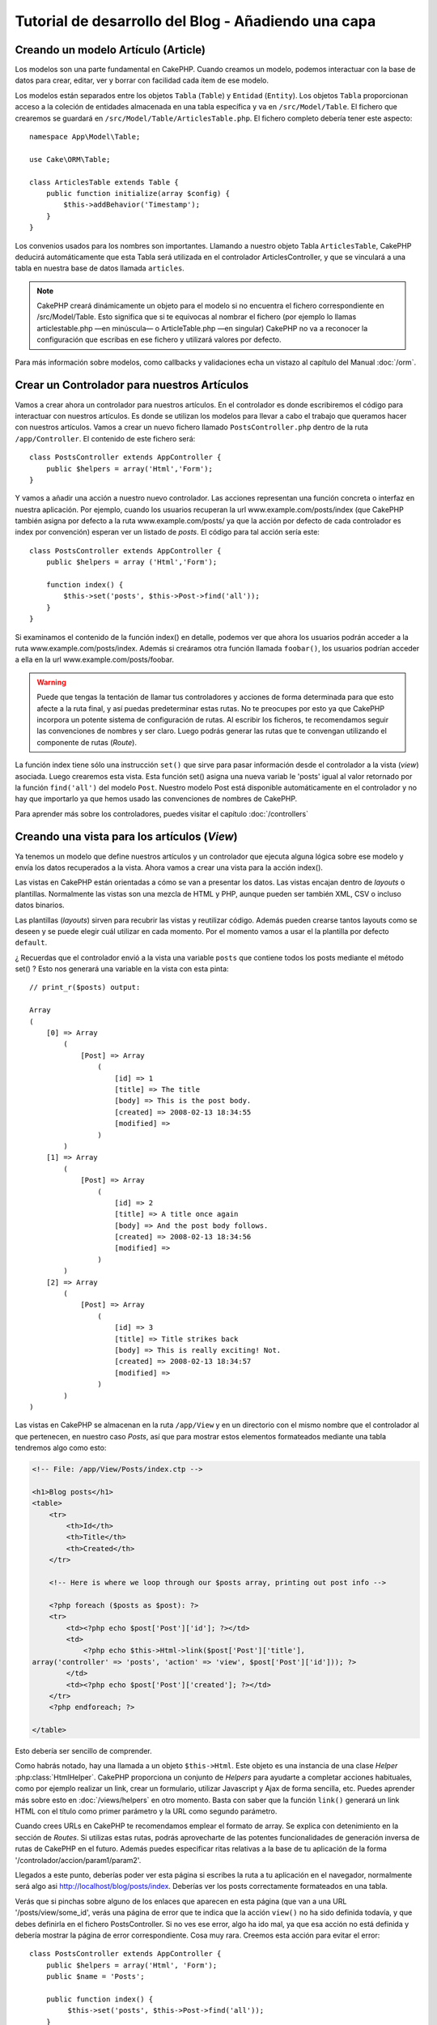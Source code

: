 Tutorial de desarrollo del Blog - Añadiendo una capa
####################################################

Creando un modelo Artículo (Article)
====================================

Los modelos son una parte fundamental en CakePHP. Cuando creamos un modelo,
podemos interactuar con la base de datos para crear, editar, ver y borrar con
facilidad cada ítem de ese modelo.

Los modelos están separados entre los objetos ``Tabla`` (``Table``) y ``Entidad``
(``Entity``). Los objetos ``Tabla`` proporcionan acceso a la coleción de
entidades almacenada en una tabla específica y va en ``/src/Model/Table``. El
fichero que crearemos se guardará en ``/src/Model/Table/ArticlesTable.php``. El
fichero completo debería tener este aspecto::

    namespace App\Model\Table;

    use Cake\ORM\Table;

    class ArticlesTable extends Table {
        public function initialize(array $config) {
            $this->addBehavior('Timestamp');
        }
    }

Los convenios usados para los nombres son importantes. Llamando a nuestro objeto
Tabla ``ArticlesTable``, CakePHP deducirá automáticamente que esta Tabla será
utilizada en el controlador ArticlesController, y que se vinculará a una tabla
en nuestra base de datos llamada ``articles``.

.. note::

    CakePHP creará dinámicamente un objeto para el modelo si no encuentra el
    fichero correspondiente en /src/Model/Table. Esto significa que si te
    equivocas al nombrar el fichero (por ejemplo lo llamas articlestable.php —en
    minúscula— o ArticleTable.php —en singular) CakePHP no va a reconocer la
    configuración que escribas en ese fichero y utilizará valores por defecto.

Para más información sobre modelos, como callbacks y validaciones echa un vistazo
al capítulo del Manual :doc:`/orm`.


Crear un Controlador para nuestros Artículos
============================================

Vamos a crear ahora un controlador para nuestros artículos. En el controlador es
donde escribiremos el código para interactuar con nuestros artículos. Es donde
se utilizan los modelos para llevar a cabo el trabajo que queramos hacer con
nuestros artículos. Vamos a crear un nuevo fichero llamado
``PostsController.php`` dentro de la ruta ``/app/Controller``. El contenido de
este fichero será::

    class PostsController extends AppController {
        public $helpers = array('Html','Form');
    }

Y vamos a añadir una acción a nuestro nuevo controlador. Las acciones
representan una función concreta o interfaz en nuestra aplicación. Por ejemplo,
cuando los usuarios recuperan la url www.example.com/posts/index (que CakePHP
también asigna por defecto a la ruta www.example.com/posts/ ya que la acción por
defecto de cada controlador es index por convención) esperan ver un listado de
*posts*. El código para tal acción sería este:

::

    class PostsController extends AppController {
        public $helpers = array ('Html','Form');

        function index() {
            $this->set('posts', $this->Post->find('all'));
        }
    }

Si examinamos el contenido de la función index() en detalle, podemos ver que
ahora los usuarios podrán acceder a la ruta www.example.com/posts/index. Además
si creáramos otra función llamada ``foobar()``, los usuarios podrían acceder a
ella en la url www.example.com/posts/foobar.

.. warning::

    Puede que tengas la tentación de llamar tus controladores y acciones de
    forma determinada para que esto afecte a la ruta final, y así puedas
    predeterminar estas rutas. No te preocupes por esto ya que CakePHP
    incorpora un potente sistema de configuración de rutas. Al escribir los
    ficheros, te recomendamos seguir las convenciones de nombres y ser
    claro. Luego podrás generar las rutas que te convengan utilizando el
    componente de rutas (*Route*).

La función index tiene sólo una instrucción ``set()`` que sirve para pasar
información desde el controlador a la vista (*view*) asociada. Luego crearemos
esta vista. Esta función set() asigna una nueva variab le 'posts' igual al valor
retornado por la función ``find('all')`` del modelo ``Post``. Nuestro modelo
Post está disponible automáticamente en el controlador y no hay que importarlo
ya que hemos usado las convenciones de nombres de CakePHP.

Para aprender más sobre los controladores, puedes visitar el capítulo
:doc:`/controllers`

Creando una vista para los artículos (*View*)
=============================================

Ya tenemos un modelo que define nuestros artículos y un controlador que ejecuta
alguna lógica sobre ese modelo y envía los datos recuperados a la vista. Ahora
vamos a crear una vista para la acción index().

Las vistas en CakePHP están orientadas a cómo se van a presentar los datos. Las
vistas encajan dentro de *layouts* o plantillas. Normalmente las vistas son una
mezcla de HTML y PHP, aunque pueden ser también XML, CSV o incluso datos
binarios.

Las plantillas (*layouts*) sirven para recubrir las vistas y reutilizar código.
Además pueden crearse tantos layouts como se deseen y se puede elegir cuál
utilizar en cada momento. Por el momento vamos a usar el la plantilla por
defecto ``default``.

¿ Recuerdas que el controlador envió a la vista una variable ``posts`` que
contiene todos los posts mediante el método set() ? Esto nos generará una
variable en la vista con esta pinta:

::

    // print_r($posts) output:

    Array
    (
        [0] => Array
            (
                [Post] => Array
                    (
                        [id] => 1
                        [title] => The title
                        [body] => This is the post body.
                        [created] => 2008-02-13 18:34:55
                        [modified] =>
                    )
            )
        [1] => Array
            (
                [Post] => Array
                    (
                        [id] => 2
                        [title] => A title once again
                        [body] => And the post body follows.
                        [created] => 2008-02-13 18:34:56
                        [modified] =>
                    )
            )
        [2] => Array
            (
                [Post] => Array
                    (
                        [id] => 3
                        [title] => Title strikes back
                        [body] => This is really exciting! Not.
                        [created] => 2008-02-13 18:34:57
                        [modified] =>
                    )
            )
    )

Las vistas en CakePHP se almacenan en la ruta ``/app/View`` y en un directorio
con el mismo nombre que el controlador al que pertenecen, en nuestro caso
*Posts*, así que para mostrar estos elementos formateados mediante una tabla
tendremos algo como esto:

.. code-block:: php

    <!-- File: /app/View/Posts/index.ctp -->

    <h1>Blog posts</h1>
    <table>
        <tr>
            <th>Id</th>
            <th>Title</th>
            <th>Created</th>
        </tr>

        <!-- Here is where we loop through our $posts array, printing out post info -->

        <?php foreach ($posts as $post): ?>
        <tr>
            <td><?php echo $post['Post']['id']; ?></td>
            <td>
                <?php echo $this->Html->link($post['Post']['title'],
    array('controller' => 'posts', 'action' => 'view', $post['Post']['id'])); ?>
            </td>
            <td><?php echo $post['Post']['created']; ?></td>
        </tr>
        <?php endforeach; ?>

    </table>

Esto debería ser sencillo de comprender.

Como habrás notado, hay una llamada a un objeto ``$this->Html``. Este objeto es
una instancia de una clase *Helper* :php:class:`HtmlHelper`. CakePHP proporciona
un conjunto de *Helpers* para ayudarte a completar acciones habituales, como por
ejemplo realizar un link, crear un formulario, utilizar Javascript y Ajax de
forma sencilla, etc. Puedes aprender más sobre esto en :doc:`/views/helpers` en
otro momento. Basta con saber que la función ``link()`` generará un link HTML
con el título como primer parámetro y la URL como segundo parámetro.

Cuando crees URLs en CakePHP te recomendamos emplear el formato de array. Se
explica con detenimiento en la sección de *Routes*. Si utilizas estas rutas,
podrás aprovecharte de las potentes funcionalidades de generación inversa de
rutas de CakePHP en el futuro. Además puedes especificar ritas relativas a la
base de tu aplicación de la forma '/controlador/accion/param1/param2'.

Llegados a este punto, deberías poder ver esta página si escribes la ruta a tu
aplicación en el navegador, normalmente será algo asi
http://localhost/blog/posts/index. Deberías ver los posts correctamente
formateados en una tabla.

Verás que si pinchas sobre alguno de los enlaces que aparecen en esta página
(que van a una URL '/posts/view/some\_id', verás una página de error que te
indica que la acción ``view()`` no ha sido definida todavía, y que debes
definirla en el fichero PostsController. Si no ves ese error, algo ha ido mal,
ya que esa acción no está definida y debería mostrar la página de error
correspondiente. Cosa muy rara.
Creemos esta acción para evitar el error::

    class PostsController extends AppController {
        public $helpers = array('Html', 'Form');
        public $name = 'Posts';

        public function index() {
             $this->set('posts', $this->Post->find('all'));
        }

        public function view($id = null) {
            $this->Post->id = $id;
            $this->set('post', $this->Post->read());
        }
    }

Si observas la función view(), ahora el método set() debería serte familiar.
Verás que estamos usando ``read()`` en vez de ``find('all')`` ya que sólo
queremos un post concreto.

Verás que nuestra función view toma un parámetro ($id), que es el ID del
artículo que queremos ver. Este parámetro se gestiona automáticamente al llamar
a la URL /posts/view/3, el valor '3' se pasa a la función view como primer
parámetro $id.

Vamos a definir la vista para esta nueva función, como hicimos antes para
index() salvo que el nombre ahora será ``/app/View/Posts/view.ctp``.

.. code-block:: php

    <!-- File: /app/View/Posts/view.ctp -->

    <h1><?php echo $post['Post']['title']?></h1>

    <p><small>Created: <?php echo $post['Post']['created']?></small></p>

    <p><?php echo $post['Post']['body']?></p>

Verifica que ahora funciona el enlace que antes daba un error desde
``/posts/index`` o puedes ir manualmente si escribes ``/posts/view/1``.


Añadiendo artículos (*posts*)
=============================

Ya podemos leer de la base de datos nuestros artículos y mostrarlos en pantalla,
ahora vamos a ser capaces de crear nuevos artículos y guardarlos.

Lo primero, añadir una nueva acción ``add()`` en nuestro controlador PostsController:

::

    class PostsController extends AppController {
        public $name = 'Posts';
        public $components = array('Session');

        public function index() {
            $this->set('posts', $this->Post->find('all'));
        }

        public function view($id) {
            $this->Post->id = $id;
            $this->set('post', $this->Post->read());

        }

        public function add() {
            if ($this->request->is('post')) {
                if ($this->Post->save($this->request->data)) {
                    $this->Session->setFlash('Your post has been saved.');
                    $this->redirect(array('action' => 'index'));
                }
            }
        }
    }

.. note::

    Necesitas incluír el SessionComponent y SessionHelper en el controlador
    para poder utilizarlo. Si lo prefieres, puedes añadirlo en AppController
    y será compartido para todos los controladores que hereden de él.

Lo que la función add() hace es: si el formulario enviado no está vacío, intenta
salvar un nuevo artículo utilizando el modelo *Post*. Si no se guarda bien,
muestra la vista correspondiente, así podremos mostrar los errores de validación
si el artículo no se ha guardado correctamente.

Cuando un usuario utiliza un formulario y efectúa un POST a la aplicación, esta
información puedes accederla en ``$this->request->data``. Puedes usar la función
:php:func:`pr()` o :php:func:`debug()` para mostrar el contenido de esa variable
y ver la pinta que tiene.

Utilizamos el SessionComponent, concretamente el método
:php:meth:`SessionComponent::setFlash()` para guardar el mensaje en la sesión y
poder recuperarlo posteriormente en la vista y mostrarlo al usuario, incluso
después de haber redirigido a otra página mediante el método redirect(). Esto se
realiza a través de la función :php:func:`SessionHelper::flash` que está en el
layout, que muestra el mensaje y lo borra de la sesión para que sólo se vea una
vez. El método :php:meth:`Controller::redirect <redirect>` del controlador nos
permite redirigir a otra página de nuestra aplicación, traduciendo el parámetro
``array('action' => 'index)`` a la URL /posts, y la acción index. Puedes consultar
la documentación de este método aquí :php:func:`Router::url()`. Verás los
diferentes modos de indicar la ruta que quieres construir.

Al llamar al método ``save()``, comprobará si hay errores de validación primero
y si encuentra alguno, no continuará con el proceso de guardado. Veremos a
continuación cómo trabajar con estos errores de validación.

Validando los datos
===================

CakePHP te ayuda a evitar la monotonía al construir tus formularios y su
validación. Todos odiamos teclear largos formularios y gastar más tiempo en
reglas de validación de cada campo. CakePHP está aquí para echarnos una mano.

Para aprovechar estas funciones es conveniente que utilices el FormHelper en tus
vistas. La clase :php:class:`FormHelper` está disponible en tus vistas por
defecto mediante llamadas del estilo ``$this->Form``.

Nuestra vista sería así

.. code-block:: php

    <!-- File: /app/View/Posts/add.ctp -->

    <h1>Add Post</h1>
    <?php
    echo $this->Form->create('Post');
    echo $this->Form->input('title');
    echo $this->Form->input('body', array('rows' => '3'));
    echo $this->Form->end('Save Post');
    ?>

Hemos usado FormHelper para generar la etiqueta 'form'. Esta llamada al
FormHelper :  ``$this->Form->create()`` generaría el siguiente código


.. code-block:: html

    <form id="PostAddForm" method="post" action="/posts/add">

Si ``create()`` no tiene parámetros al ser llamado, asume que estás creando un
formulario que realiza el *submit* al método del controlador ``add()`` o al
método ``edit()`` si hay un ``id`` en los datos del formulario. Por defecto el
formulario se enviará por POST.

Las llamadas ``$this->Form->input()`` se usan para crear los elementos del
formulario con el nombre que se pasa por parámetro. El primer parámetro indica
precisamente el nombre del campo del modelo para el que se quiere crear el
elemento de entrada. El segundo parámetro te permite definir muchas otras
variables sobre la forma en la que se generará este *input field*. Por ejemplo,
al enviar ``array('rows' => '3')`` estamos indicando el número de filas para el
campo textarea que vamos a generar. El método input() está dotado de
introspección y un poco de magia, ya que tiene en cuenta el tipo de datos del
modelo al generar cada campo.

Una vez creados los campos de entrada para nuestro modelo, la llamada
``$this->Form->end()`` genera un botón de *submit* en el formulario y cierra el
tag <form>. Puedes ver todos los detalles aquí :doc:`/views/helpers`.

Volvamos atrás un minuto para añadir un enlace en ``/app/View/Post/index.ctp``
que nos permita agregar nuevos artículos. Justo antes del tag <table> añade la
siguiente línea::

    echo $this->Html->link('Add Post', array('controller' => 'posts', 'action' => 'add'));

Te estarás preguntando: ¿ Cómo le digo a CakePHP la forma en la que debe validar
estos datos ? Muy sencillo, las reglas de validación se escriben en el modelo.
Abre el modelo Post y vamos a escribir allí algunas reglas sencillas ::

    class Post extends AppModel {
        public $name = 'Post';

        public $validate = array(
            'title' => array(
                'rule' => 'notEmpty'
            ),
            'body' => array(
                'rule' => 'notEmpty'
            )
        );
    }

El array ``$validate`` contiene las reglas definidas para validar cada campo,
cada vez que se llama al método save(). En este caso vemos que la regla para
ambos campos es que no pueden ser vacíos ``notEmpty``. El conjunto de reglas de
validación de CakePHP es muy potente y variado. Podrás validar direcciones de
email, codificación de tarjetas de crédito, incluso añadir tus propias reglas de
validación personalizadas. Para más información sobre esto
:doc:`/models/data-validation`.

Ahora que ya tienes las reglas de validación definidas, usa tu aplicación para
crear un nuevo artículo con un título vacío y verás cómo funcionan. Como hemos
usado el método :php:meth:`FormHelper::input()`, los mensajes de error se
construyen automáticamente en la vista sin código adicional.

Editando Posts
==============

Seguro que ya le vas cogiendo el truco a esto. El método es siempre el mismo:
primero la acción en el controlador, luego la vista.
Aquí está el método edit():

::

	public function edit($id = null) {
	    if (!$id) {
	        throw new NotFoundException(__('Invalid post'));
	    }

	    $post = $this->Post->findById($id);
	    if (!$post) {
	        throw new NotFoundException(__('Invalid post'));
	    }

	    if ($this->request->is(array('post', 'put'))) {
	        $this->Post->id = $id;
	        if ($this->Post->save($this->request->data)) {
	            $this->Session->setFlash(__('Your post has been updated.'));
	            return $this->redirect(array('action' => 'index'));
	        }
	        $this->Session->setFlash(__('Unable to update your post.'));
	    }

	    if (!$this->request->data) {
	        $this->request->data = $post;
	    }
	}

Esta acción primero comprueba que se trata de un GET request. Si lo es, buscamos
un *Post* con el id proporcionado como parámetro y lo ponemos a disposición para
usarlo en la vista. Si la llamada no es GET, usaremos los datos que se envíen
por POST para intentar actualizar nuestro artículo. Si encontramos algún error
en estos datos, lo enviaremos a la vista sin guardar nada para que el usuario
pueda corregirlos.

La vista quedará así:

.. code-block:: php

    <!-- File: /app/View/Posts/edit.ctp -->

    <h1>Edit Post</h1>
    <?php
        echo $this->Form->create('Post', array('action' => 'edit'));
        echo $this->Form->input('title');
        echo $this->Form->input('body', array('rows' => '3'));
        echo $this->Form->input('id', array('type' => 'hidden'));
        echo $this->Form->end('Save Post');

Mostramos el formulario de edición (con los valores actuales de ese artículo),
junto a los errores de validación que hubiese.

Una cosa importante, CakePHP asume que estás editando un modelo si su ``id``
está presente en su array de datos. Si no hay un 'id' presente, CakePHP asumirá
que es un nuevo elemento al llamar a la función ``save()``. Puedes actualizar un
poco tu vista 'index' para añadir los enlaces de edición de un artículo
específico:

.. code-block:: php

    <!-- File: /app/View/Posts/index.ctp  (edit links added) -->

    <h1>Blog posts</h1>
    <p><?php echo $this->Html->link("Add Post", array('action' => 'add')); ?></p>
    <table>
        <tr>
            <th>Id</th>
            <th>Title</th>
                    <th>Action</th>
            <th>Created</th>
        </tr>

    <!-- Here's where we loop through our $posts array, printing out post info -->

    <?php foreach ($posts as $post): ?>
        <tr>
            <td><?php echo $post['Post']['id']; ?></td>
            <td>
                <?php echo $this->Html->link($post['Post']['title'], array('action' => 'view', $post['Post']['id']));?>
                    </td>
                    <td>
                <?php echo $this->Form->postLink(
                    'Delete',
                    array('action' => 'delete', $post['Post']['id']),
                    array('confirm' => 'Are you sure?')
                )?>
                <?php echo $this->Html->link('Edit', array('action' => 'edit', $post['Post']['id']));?>
            </td>
            <td><?php echo $post['Post']['created']; ?></td>
        </tr>
    <?php endforeach; ?>

    </table>

Borrando Artículos
==================

Vamos a permitir a los usuarios que borren artículos. Primero, el método en
nuestro controlador:

::

    function delete($id) {
        if (!$this->request->is('post')) {
            throw new MethodNotAllowedException();
        }
        if ($this->Post->delete($id)) {
            $this->Session->setFlash('The post with id: ' . $id . ' has been deleted.');
            $this->redirect(array('action' => 'index'));
        }
    }

Este método borra un artículo cuyo 'id' enviamos como parámetro y usa
``$this->Session->setFlash()`` para mostrar un mensaje si ha sido borrado. Luego
redirige a '/posts/index'. Si el usuario intenta borrar un artículo mediante una
llamada GET, generaremos una excepción. Las excepciónes que no se traten, serán
procesadas por CakePHP de forma genérica, mostrando una bonita página de error.
Hay muchas excepciones a tu disposición  :doc:`/development/exceptions` que
puedes usar para informar de diversos problemas típicos.

Como estamos ejecutando algunos métodos y luego redirigiendo a otra acción de
nuestro controlador, no es necesaria ninguna vista (nunca se usa). Lo que si
querrás es actualizar la vista index.ctp para incluír el ya habitual enlace:

.. code-block:: php

    <!-- File: /app/View/Posts/index.ctp -->

    <h1>Blog posts</h1>
    <p><?php echo $this->Html->link('Add Post', array('action' => 'add')); ?></p>
    <table>
        <tr>
            <th>Id</th>
            <th>Title</th>
                    <th>Actions</th>
            <th>Created</th>
        </tr>

    <!-- Here's where we loop through our $posts array, printing out post info -->

        <?php foreach ($posts as $post): ?>
        <tr>
            <td><?php echo $post['Post']['id']; ?></td>
            <td>
            <?php echo $this->Html->link($post['Post']['title'], array('action' => 'view', $post['Post']['id']));?>
            </td>
            <td>
            <?php echo $this->Form->postLink(
                'Delete',
                array('action' => 'delete', $post['Post']['id']),
                array('confirm' => 'Are you sure?'));
            ?>
            </td>
            <td><?php echo $post['Post']['created']; ?></td>
        </tr>
        <?php endforeach; ?>

    </table>

.. note::

    Esta vista utiliza el FormHelper para pedir confirmación al usuario
    antes de borrar un artículo. Además el enlace para borrar el artículo se
    construye con Javascript para que se realice una llamada POST.

Rutas (*Routes*)
================

En muchas ocasiones, las rutas por defecto de CakePHP funcionan bien tal y como
están. Los desarroladores que quieren rutas diferentes para mejorar la
usabilidad apreciarán la forma en la que CakePHP relaciona las URLs con las
acciones de los controladores. Vamos a hacer cambios ligeros para este tutorial.

Para más información sobre las rutas, visita esta referencia
:ref:`routes-configuration`.

Por defecto CakePHP responde a las llamadas a la raíz de tu sitio (por ejemplo
www.example.com/) usando el controlador PagesController, y la acción
'display'/'home'. Esto muestra la página de bienvenida con información de
CakePHP que ya has visto. Vamos a cambiar esto mediante una nueva regla.

Las reglas de enrutamiento están en ``/config/routes.php``. Comentaremos
primero la regla de la que hemos hablado:

::

    Router::connect('/', array('controller' => 'pages', 'action' => 'display', 'home'));

Como habíamos dicho, esta regla conecta la URL '/' con el controlador 'pages' la
acción 'display' y le pasa como parámetro 'home', así que reemplazaremos esta
regla por esta otra:

::

    Router::connect('/', array('controller' => 'posts', 'action' => 'index'));

Ahora la URL '/' nos llevará al controlador 'posts' y la acción 'index'.

.. note::

    CakePHP también calcula las rutas a la inversa. Si en tu código pasas el
    array ``array('controller' => 'posts', 'action' => 'index')`` a una
    función que espera una url, el resultado será '/'. Es buena idea usar
    siempre arrays para configurar las URL, lo que asegura que los links
    irán siempre al mismo lugar.

Conclusión
==========

Creando aplicaciones de este modo te traerá paz, amor, dinero a carretas e
incluso te conseguirá lo demás que puedas querer. Así de simple.

Ten en cuenta que este tutorial es muy básico, CakePHP tiene *muchas* otras
cosas que harán tu vida más fácil, y es flexible aunque no hemos cubierto aquí
estos puntos para que te sea más simple al principio. Usa el resto de este
manual como una guía para construir mejores aplicaciones (recuerda todo los los
beneficios que hemos mencionado un poco más arriba)


Ahora ya estás preparado para la acción. Empieza tu propio proyecto, lee el
resto del manual y el API `Manual </>`_ `API <http://api20.cakephp.org>`_.

Lectura sugerida para continuar desde aquí
==========================================

1. :ref:`view-layouts`: Personaliza la plantilla *layout* de tu aplicación
2. :ref:`view-elements` Incluír vistas y reutilizar trozos de código
3. :doc:`/controllers/scaffolding`: Prototipos antes de trabajar en el código final
4. :doc:`/console-and-shells/code-generation-with-bake` Generación básica de CRUDs
5. :doc:`/core-libraries/components/authentication`: Gestión de usuarios y permisos
